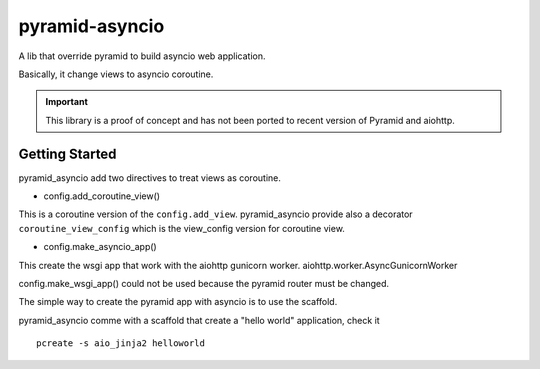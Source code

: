 ===============
pyramid-asyncio
===============

A lib that override pyramid to build asyncio web application.

Basically, it change views to asyncio coroutine.



.. important ::

  This library is a proof of concept and has not been ported to recent version
  of Pyramid and aiohttp.


Getting Started
---------------

pyramid_asyncio add two directives to treat views as coroutine.

* config.add_coroutine_view()

This is a coroutine version of the ``config.add_view``.
pyramid_asyncio provide also a decorator ``coroutine_view_config`` which
is the view_config version for coroutine view.

* config.make_asyncio_app()

This create the wsgi app that work with the aiohttp gunicorn worker.
aiohttp.worker.AsyncGunicornWorker

config.make_wsgi_app() could not be used because the pyramid router
must be changed.


The simple way to create the pyramid app with asyncio is to use the
scaffold.

pyramid_asyncio comme with a scaffold that create a "hello world" application,
check it 

::

    pcreate -s aio_jinja2 helloworld

